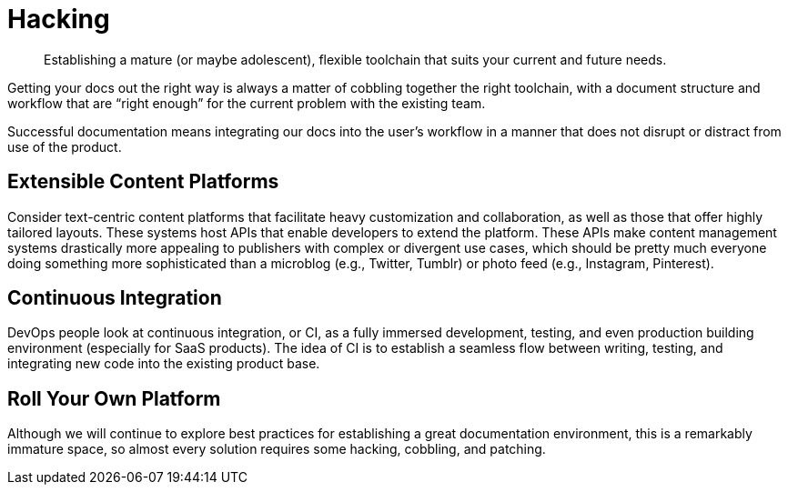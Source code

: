 = Hacking

[abstract]
Establishing a mature (or maybe adolescent), flexible toolchain that suits your current and future needs.

Getting your docs out the right way is always a matter of cobbling together the right toolchain, with a document structure and workflow that are “right enough” for the current problem with the existing team.

Successful documentation means integrating our docs into the user's workflow in a manner that does not disrupt or distract from use of the product.

== Extensible Content Platforms

Consider text-centric content platforms that facilitate heavy customization and collaboration, as well as those that offer highly tailored layouts.
These systems host APIs that enable developers to extend the platform.
These APIs make content management systems drastically more appealing to publishers with complex or divergent use cases, which should be pretty much everyone doing something more sophisticated than a microblog (e.g., Twitter, Tumblr) or photo feed (e.g., Instagram, Pinterest).

== Continuous Integration

DevOps people look at continuous integration, or CI, as a fully immersed development, testing, and even production building environment (especially for SaaS products).
The idea of CI is to establish a seamless flow between writing, testing, and integrating new code into the existing product base.

== Roll Your Own Platform

Although we will continue to explore best practices for establishing a great documentation environment, this is a remarkably immature space, so almost every solution requires some hacking, cobbling, and patching.
